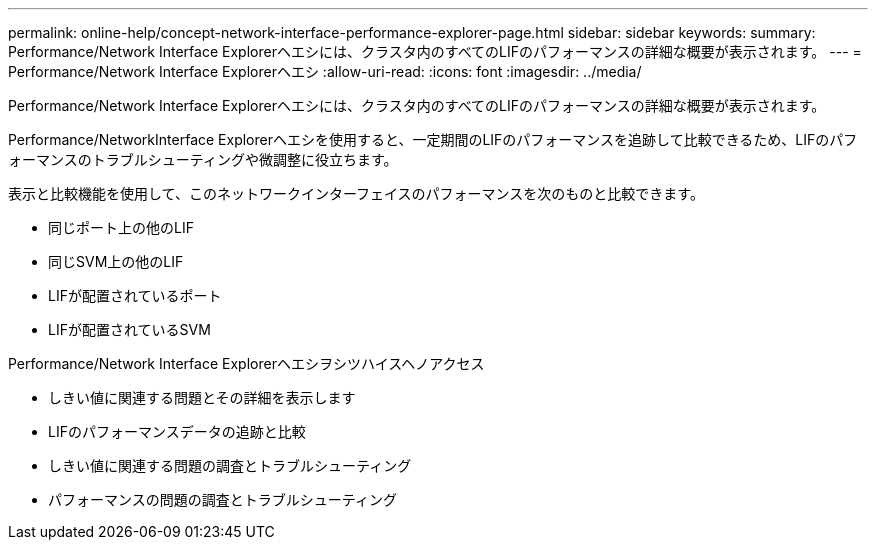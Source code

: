 ---
permalink: online-help/concept-network-interface-performance-explorer-page.html 
sidebar: sidebar 
keywords:  
summary: Performance/Network Interface Explorerヘエシには、クラスタ内のすべてのLIFのパフォーマンスの詳細な概要が表示されます。 
---
= Performance/Network Interface Explorerヘエシ
:allow-uri-read: 
:icons: font
:imagesdir: ../media/


[role="lead"]
Performance/Network Interface Explorerヘエシには、クラスタ内のすべてのLIFのパフォーマンスの詳細な概要が表示されます。

Performance/NetworkInterface Explorerヘエシを使用すると、一定期間のLIFのパフォーマンスを追跡して比較できるため、LIFのパフォーマンスのトラブルシューティングや微調整に役立ちます。

表示と比較機能を使用して、このネットワークインターフェイスのパフォーマンスを次のものと比較できます。

* 同じポート上の他のLIF
* 同じSVM上の他のLIF
* LIFが配置されているポート
* LIFが配置されているSVM


Performance/Network Interface Explorerヘエシヲシツハイスヘノアクセス

* しきい値に関連する問題とその詳細を表示します
* LIFのパフォーマンスデータの追跡と比較
* しきい値に関連する問題の調査とトラブルシューティング
* パフォーマンスの問題の調査とトラブルシューティング

